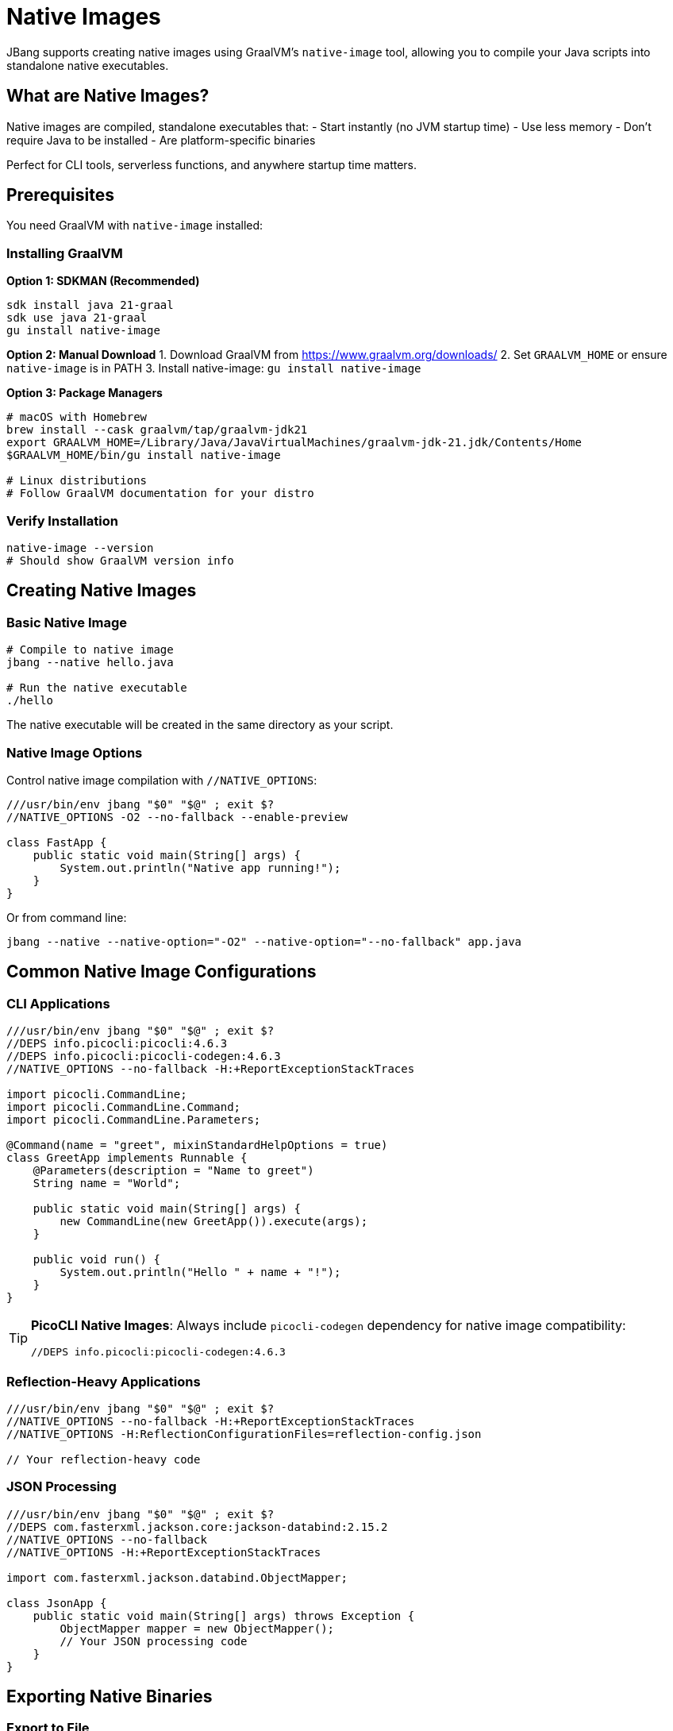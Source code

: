 = Native Images
:idprefix:
:idseparator: -
ifndef::env-github[]
:icons: font
endif::[]
ifdef::env-github[]
:caution-caption: :fire:
:important-caption: :exclamation:
:note-caption: :paperclip:
:tip-caption: :bulb:
:warning-caption: :warning:
endif::[]

JBang supports creating native images using GraalVM's `native-image` tool, allowing you to compile your Java scripts into standalone native executables.

== What are Native Images?

Native images are compiled, standalone executables that:
- Start instantly (no JVM startup time)
- Use less memory
- Don't require Java to be installed
- Are platform-specific binaries

Perfect for CLI tools, serverless functions, and anywhere startup time matters.

== Prerequisites

You need GraalVM with `native-image` installed:

=== Installing GraalVM

**Option 1: SDKMAN (Recommended)**
[source,bash]
----
sdk install java 21-graal
sdk use java 21-graal
gu install native-image
----

**Option 2: Manual Download**
1. Download GraalVM from https://www.graalvm.org/downloads/
2. Set `GRAALVM_HOME` or ensure `native-image` is in PATH
3. Install native-image: `gu install native-image`

**Option 3: Package Managers**
[source,bash]
----
# macOS with Homebrew
brew install --cask graalvm/tap/graalvm-jdk21
export GRAALVM_HOME=/Library/Java/JavaVirtualMachines/graalvm-jdk-21.jdk/Contents/Home
$GRAALVM_HOME/bin/gu install native-image

# Linux distributions
# Follow GraalVM documentation for your distro
----

=== Verify Installation

[source,bash]
----
native-image --version
# Should show GraalVM version info
----

== Creating Native Images

=== Basic Native Image

[source,bash]
----
# Compile to native image
jbang --native hello.java

# Run the native executable
./hello
----

The native executable will be created in the same directory as your script.

=== Native Image Options

Control native image compilation with `//NATIVE_OPTIONS`:

[source,java]
----
///usr/bin/env jbang "$0" "$@" ; exit $?
//NATIVE_OPTIONS -O2 --no-fallback --enable-preview

class FastApp {
    public static void main(String[] args) {
        System.out.println("Native app running!");
    }
}
----

Or from command line:
[source,bash]
----
jbang --native --native-option="-O2" --native-option="--no-fallback" app.java
----

== Common Native Image Configurations

=== CLI Applications

[source,java]
----
///usr/bin/env jbang "$0" "$@" ; exit $?
//DEPS info.picocli:picocli:4.6.3
//DEPS info.picocli:picocli-codegen:4.6.3
//NATIVE_OPTIONS --no-fallback -H:+ReportExceptionStackTraces

import picocli.CommandLine;
import picocli.CommandLine.Command;
import picocli.CommandLine.Parameters;

@Command(name = "greet", mixinStandardHelpOptions = true)
class GreetApp implements Runnable {
    @Parameters(description = "Name to greet")
    String name = "World";

    public static void main(String[] args) {
        new CommandLine(new GreetApp()).execute(args);
    }

    public void run() {
        System.out.println("Hello " + name + "!");
    }
}
----

[TIP]
====
**PicoCLI Native Images**: Always include `picocli-codegen` dependency for native image compatibility:
[source,java]
----
//DEPS info.picocli:picocli-codegen:4.6.3
----
====

=== Reflection-Heavy Applications

[source,java]
----
///usr/bin/env jbang "$0" "$@" ; exit $?
//NATIVE_OPTIONS --no-fallback -H:+ReportExceptionStackTraces
//NATIVE_OPTIONS -H:ReflectionConfigurationFiles=reflection-config.json

// Your reflection-heavy code
----

=== JSON Processing

[source,java]
----
///usr/bin/env jbang "$0" "$@" ; exit $?
//DEPS com.fasterxml.jackson.core:jackson-databind:2.15.2
//NATIVE_OPTIONS --no-fallback
//NATIVE_OPTIONS -H:+ReportExceptionStackTraces

import com.fasterxml.jackson.databind.ObjectMapper;

class JsonApp {
    public static void main(String[] args) throws Exception {
        ObjectMapper mapper = new ObjectMapper();
        // Your JSON processing code
    }
}
----

== Exporting Native Binaries

=== Export to File

Get a copy of the native binary:

[source,bash]
----
# Export native binary to current directory
jbang export local --native myapp.java

# Export to specific location
jbang export local --native --output-dir=/usr/local/bin myapp.java
----

=== Cross-Platform Considerations

Native images are platform-specific:
- Linux binary only runs on Linux
- macOS binary only runs on macOS  
- Windows binary only runs on Windows

For cross-platform distribution, build on each target platform or use containers.

== Container-Based Native Images

=== Using Docker

Create a `Dockerfile`:
[source,dockerfile]
----
FROM ghcr.io/graalvm/graalvm-ce:ol8-java17-22.3.0 AS builder

RUN gu install native-image

COPY . /app
WORKDIR /app

RUN curl -Ls https://sh.jbang.dev | bash -s - app setup
RUN ~/.jbang/bin/jbang --native myapp.java

FROM scratch
COPY --from=builder /app/myapp /myapp
ENTRYPOINT ["/myapp"]
----

Build:
[source,bash]
----
docker build -t myapp-native .
docker run --rm myapp-native arg1 arg2
----

=== Multi-Stage Builds

[source,dockerfile]
----
# Builder stage
FROM ghcr.io/graalvm/graalvm-ce:ol8-java17-22.3.0 AS builder
RUN gu install native-image
COPY . /workspace
WORKDIR /workspace
RUN curl -Ls https://sh.jbang.dev | bash -s - --native myapp.java

# Runtime stage
FROM debian:bullseye-slim
COPY --from=builder /workspace/myapp /usr/local/bin/myapp
ENTRYPOINT ["myapp"]
----

== Performance Optimization

=== Build-Time Optimizations

[source,java]
----
///usr/bin/env jbang "$0" "$@" ; exit $?
//NATIVE_OPTIONS -O3 --gc=G1
//NATIVE_OPTIONS -H:+UnlockExperimentalVMOptions
//NATIVE_OPTIONS --enable-preview

// Optimized application
----

=== Runtime Profile-Guided Optimization (PGO)

1. **Run with profiling**:
[source,bash]
----
jbang --jvm=graalvm --native-option="--pgo-instrument" myapp.java
----

2. **Collect profile data**:
[source,bash]
----
./myapp typical-workload
# This generates profile data
----

3. **Build optimized binary**:
[source,bash]
----
jbang --native --native-option="--pgo=default.iprof" myapp.java
----

== Troubleshooting Native Images

=== Common Issues

**Problem**: `UnsupportedFeatureError` during compilation
**Solution**: Add reflection configuration or use `--no-fallback` to see exact issue

**Problem**: Missing reflection configuration
**Solution**: Use GraalVM tracing agent:
[source,bash]
----
jbang --jvm=graalvm --runtime-option="-agentlib:native-image-agent=config-output-dir=config" myapp.java
jbang --native --native-option="-H:ConfigurationFileDirectories=config" myapp.java
----

**Problem**: Large binary size
**Solution**: Use optimization flags:
[source,java]
----
//NATIVE_OPTIONS --no-fallback -O2 --gc=serial -H:+StaticExecutableWithDynamicLibC
----

**Problem**: Slow compilation
**Solution**: Use parallel compilation:
[source,java]
----
//NATIVE_OPTIONS -H:+UnlockExperimentalVMOptions -H:+UseParallelGC
----

=== Debugging Native Images

Enable debug information:
[source,java]
----
///usr/bin/env jbang "$0" "$@" ; exit $?
//NATIVE_OPTIONS -H:+IncludeDebugInfo -H:+ReportExceptionStackTraces

// Your application
----

=== Memory Usage Analysis

[source,bash]
----
# Build with memory analysis
jbang --native --native-option="-H:+PrintAnalysisCallTree" myapp.java
----

== Framework-Specific Considerations

=== Spring Boot

[source,java]
----
///usr/bin/env jbang "$0" "$@" ; exit $?
//DEPS org.springframework.boot:spring-boot-starter-web:3.1.0
//DEPS org.springframework.experimental:spring-native:0.12.1
//NATIVE_OPTIONS --no-fallback --enable-all-security-services

// Spring Boot native configuration
----

=== Micronaut

[source,java]
----
///usr/bin/env jbang "$0" "$@" ; exit $?
//DEPS io.micronaut:micronaut-core:4.0.0
//NATIVE_OPTIONS --no-fallback -H:+ReportExceptionStackTraces

// Micronaut works well with native images out of the box
----

=== Quarkus

[source,java]
----
///usr/bin/env jbang "$0" "$@" ; exit $?
//DEPS io.quarkus:quarkus-core:3.2.0
//NATIVE_OPTIONS --no-fallback

// Quarkus has excellent native image support
----

== Best Practices

=== Development Workflow

1. **Develop with JVM** - faster iteration
2. **Test regularly with native** - catch issues early
3. **Use reflection configuration** - for complex apps
4. **Profile and optimize** - measure before optimizing

=== Code Guidelines

- **Minimize reflection** - use compile-time alternatives
- **Avoid dynamic class loading** - use static initialization
- **Use supported libraries** - check GraalVM compatibility
- **Handle resources properly** - include in native image

=== Deployment

- **Test thoroughly** - native behavior can differ from JVM
- **Monitor startup time** - verify performance benefits
- **Use appropriate GC** - serial GC often better for small apps
- **Consider binary size** - balance size vs. features

== Performance Comparison

|===
|Metric |JVM |Native Image

|Startup Time |~500ms-2s |~10-50ms
|Memory Usage |High (heap + metaspace) |Lower (no JVM overhead)
|Peak Performance |Higher (JIT optimization) |Consistent but lower
|Binary Size |Small JAR + JVM |Larger standalone binary
|Build Time |Fast |Slower (1-10 minutes)
|===

== Use Cases

**Perfect for**:
- CLI tools and utilities
- Serverless functions (AWS Lambda, etc.)
- Microservices with fast startup requirements
- Container images with minimal size
- Desktop applications

**Consider alternatives for**:
- Long-running server applications
- Applications with heavy reflection
- Development and testing (use JVM for faster iteration)
- Applications requiring maximum performance

== What's Next?

- **Deploy your native apps** → xref:app-installation.adoc[App Installation]
- **Learn about containers** → xref:remote-execution.adoc[Remote Execution]
- **Explore performance** → xref:execution-options.adoc[Execution Options]
- **Try different frameworks** → xref:dependencies.adoc[Dependencies]

Start building lightning-fast native executables with JBang! ⚡